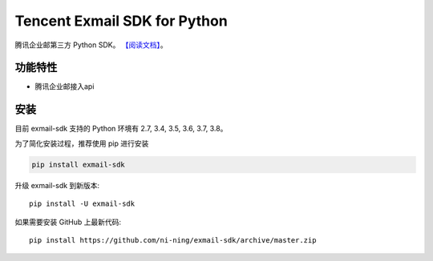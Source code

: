 ################################
Tencent Exmail SDK for Python
################################
.. image:: https://img.shields.io/badge/pypi-v1.0.0-blue
       :target: https://pypi.org/project/exmail-sdk/

腾讯企业邮第三方 Python SDK。
`【阅读文档】 <https://exmail-sdk.readthedocs.io/zh_CN/latest/>`_。


********
功能特性
********
+ 腾讯企业邮接入api


********
安装
********

目前 exmail-sdk 支持的 Python 环境有 2.7, 3.4, 3.5, 3.6, 3.7, 3.8。


为了简化安装过程，推荐使用 pip 进行安装

.. code-block:: bash

    pip install exmail-sdk

升级 exmail-sdk 到新版本::

    pip install -U exmail-sdk

如果需要安装 GitHub 上最新代码::

    pip install https://github.com/ni-ning/exmail-sdk/archive/master.zip

